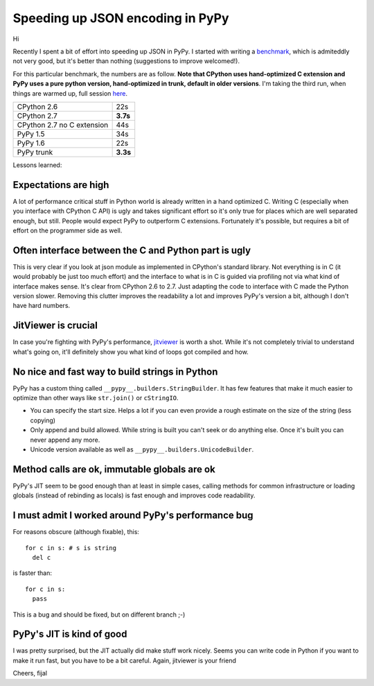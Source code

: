 Speeding up JSON encoding in PyPy
=================================

Hi

Recently I spent a bit of effort into speeding up JSON in PyPy. I started with
writing a `benchmark`_, which is admiteddly not very good, but it's better
than nothing (suggestions to improve welcomed!).

For this particular benchmark, the numbers are as follow. **Note that CPython
uses hand-optimized C extension and PyPy uses a pure python version,
hand-optimized in trunk, default in older versions**. I'm taking the third run,
when things are warmed up, full session `here`_.

+----------------------------+-------------+
| CPython 2.6                | 22s         |
+----------------------------+-------------+
| CPython 2.7                | **3.7s**    |
+----------------------------+-------------+
| CPython 2.7 no C extension | 44s         |
+----------------------------+-------------+
| PyPy 1.5                   | 34s         |
+----------------------------+-------------+
| PyPy 1.6                   | 22s         |
+----------------------------+-------------+
| PyPy trunk                 | **3.3s**    |
+----------------------------+-------------+

.. _`benchmark`: https://bitbucket.org/pypy/benchmarks/src/f04d6d63ba60/own/json_bench.py
.. _`here`: http://paste.pocoo.org/show/498988/

Lessons learned:

Expectations are high
---------------------

A lot of performance critical stuff in Python world is already written in a hand
optimized C. Writing C (especially when you interface with CPython C API) is
ugly and takes significant effort so it's only true for places which are
well separated enough, but still. People would expect PyPy to outperform
C extensions. Fortunately it's possible, but requires a bit of effort on
the programmer side as well.

Often interface between the C and Python part is ugly
-----------------------------------------------------

This is very clear if you look at json module as implemented in CPython's
standard library. Not everything is in C (it would probably be just too
much effort) and the interface to what is in C is guided via profiling not
via what kind of interface makes sense. It's clear from CPython 2.6 to 2.7.
Just adapting the code to interface with C made the Python version slower.
Removing this clutter improves the readability a lot and improves PyPy's version
a bit, although I don't have hard numbers.

JitViewer is crucial
--------------------

In case you're fighting with PyPy's performance, `jitviewer`_ is worth a shot.
While it's not completely trivial to understand what's going on, it'll
definitely show you what kind of loops got compiled and how.

.. _`jitviewer`: https://bitbucket.org/pypy/jitviewer

No nice and fast way to build strings in Python
-----------------------------------------------

PyPy has a custom thing called ``__pypy__.builders.StringBuilder``. It has
few features that make it much easier to optimize than other ways like
``str.join()`` or ``cStringIO``.

* You can specify the start size. Helps a lot if you can even provide a rough
  estimate on the size of the string (less copying)
* Only append and build allowed. While string is built you can't seek or
  do anything else. Once it's built you can never append any more.
* Unicode version available as well as ``__pypy__.builders.UnicodeBuilder``.

Method calls are ok, immutable globals are ok
---------------------------------------------

PyPy's JIT seem to be good enough than at least in simple cases, calling
methods for common infrastructure or loading globals (instead of rebinding as
locals) is fast enough and improves code readability.

I must admit I worked around PyPy's performance bug
---------------------------------------------------

For reasons obscure (although fixable), this::

  for c in s: # s is string
    del c

is faster than::

  for c in s:
    pass

This is a bug and should be fixed, but on different branch ;-)

PyPy's JIT is kind of good
--------------------------

I was pretty surprised, but the JIT actually did make stuff work nicely. Seems
you can write code in Python if you want to make it run fast, but you have
to be a bit careful. Again, jitviewer is your friend

Cheers,
fijal
